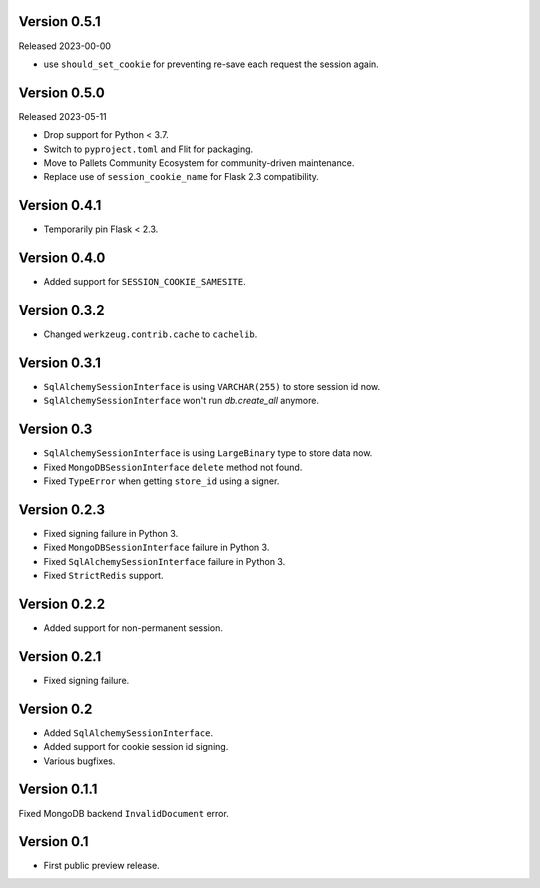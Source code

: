 Version 0.5.1
-------------

Released 2023-00-00

-   use ``should_set_cookie`` for preventing re-save each request the session again.


Version 0.5.0
-------------

Released 2023-05-11

-   Drop support for Python < 3.7.
-   Switch to ``pyproject.toml`` and Flit for packaging.
-   Move to Pallets Community Ecosystem for community-driven maintenance.
-   Replace use of ``session_cookie_name`` for Flask 2.3 compatibility.


Version 0.4.1
-------------

-   Temporarily pin Flask < 2.3.


Version 0.4.0
-------------

-   Added support for ``SESSION_COOKIE_SAMESITE``.


Version 0.3.2
-------------

-   Changed ``werkzeug.contrib.cache`` to ``cachelib``.


Version 0.3.1
-------------

-   ``SqlAlchemySessionInterface`` is using ``VARCHAR(255)`` to store session id now.
-   ``SqlAlchemySessionInterface`` won't run `db.create_all` anymore.


Version 0.3
-----------

-   ``SqlAlchemySessionInterface`` is using ``LargeBinary`` type to store data now.
-   Fixed ``MongoDBSessionInterface`` ``delete`` method not found.
-   Fixed ``TypeError`` when getting ``store_id`` using a signer.


Version 0.2.3
-------------

-   Fixed signing failure in Python 3.
-   Fixed ``MongoDBSessionInterface`` failure in Python 3.
-   Fixed ``SqlAlchemySessionInterface`` failure in Python 3.
-   Fixed ``StrictRedis`` support.


Version 0.2.2
-------------

-   Added support for non-permanent session.


Version 0.2.1
-------------

-   Fixed signing failure.


Version 0.2
-----------

-   Added ``SqlAlchemySessionInterface``.
-   Added support for cookie session id signing.
-   Various bugfixes.


Version 0.1.1
-------------

Fixed MongoDB backend ``InvalidDocument`` error.


Version 0.1
-----------

-   First public preview release.
